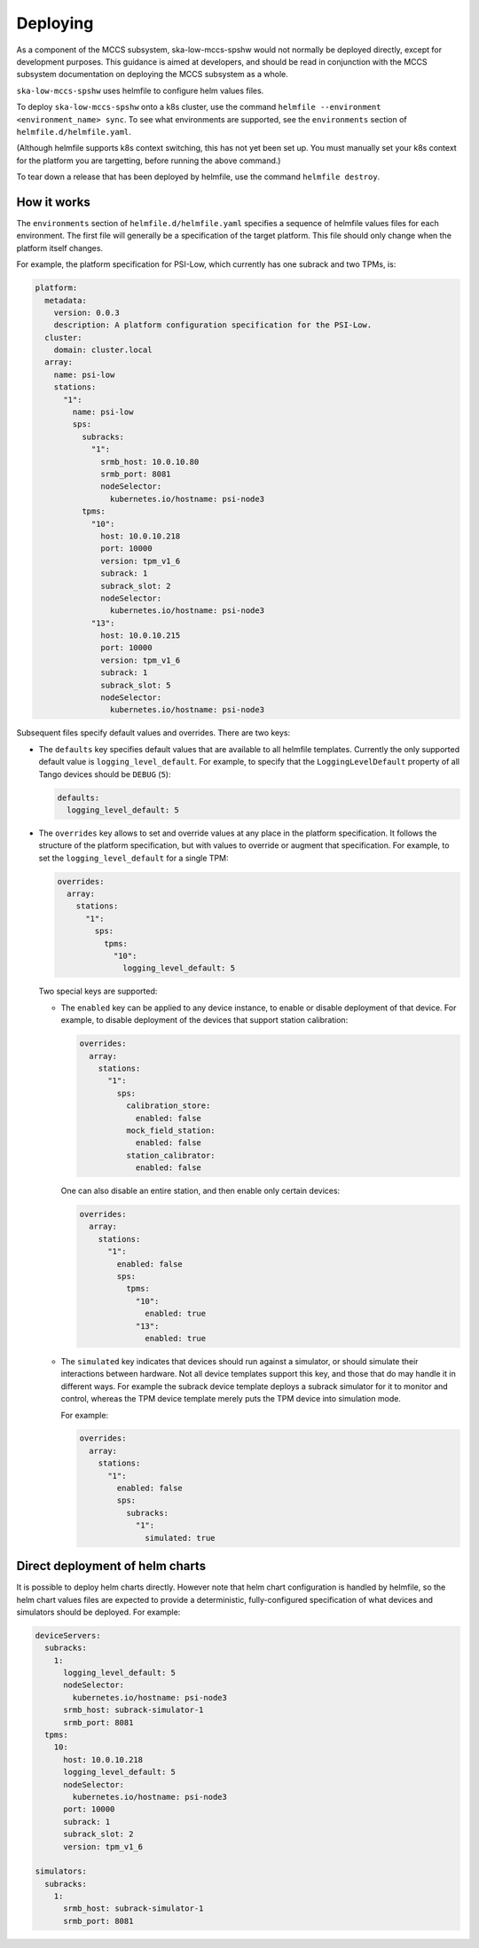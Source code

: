=========
Deploying
=========

As a component of the MCCS subsystem,
ska-low-mccs-spshw would not normally be deployed directly,
except for development purposes.
This guidance is aimed at developers,
and should be read in conjunction with the MCCS subsystem documentation
on deploying the MCCS subsystem as a whole.

``ska-low-mccs-spshw`` uses helmfile to configure helm values files.

To deploy ``ska-low-mccs-spshw`` onto a k8s cluster, use the command
``helmfile --environment <environment_name> sync``.
To see what environments are supported,
see the ``environments`` section of ``helmfile.d/helmfile.yaml``.

(Although helmfile supports k8s context switching, this has not yet
been set up. You must manually set your k8s context for the platform
you are targetting, before running the above command.)

To tear down a release that has been deployed by helmfile,
use the command ``helmfile destroy``.

------------
How it works
------------
The ``environments`` section of ``helmfile.d/helmfile.yaml`` specifies
a sequence of helmfile values files for each environment.
The first file will generally be a specification of the target platform.
This file should only change when the platform itself changes.

For example, the platform specification for PSI-Low,
which currently has one subrack and two TPMs, is:

.. code-block:: yaml

   platform:
     metadata:
       version: 0.0.3
       description: A platform configuration specification for the PSI-Low.
     cluster:
       domain: cluster.local
     array:
       name: psi-low
       stations:
         "1":
           name: psi-low
           sps:
             subracks:
               "1":
                 srmb_host: 10.0.10.80
                 srmb_port: 8081
                 nodeSelector:
                   kubernetes.io/hostname: psi-node3
             tpms:
               "10":
                 host: 10.0.10.218
                 port: 10000
                 version: tpm_v1_6
                 subrack: 1
                 subrack_slot: 2
                 nodeSelector:
                   kubernetes.io/hostname: psi-node3
               "13":
                 host: 10.0.10.215
                 port: 10000
                 version: tpm_v1_6
                 subrack: 1
                 subrack_slot: 5
                 nodeSelector:
                   kubernetes.io/hostname: psi-node3

Subsequent files specify default values and overrides.
There are two keys:

* The ``defaults`` key specifies default values that are
  available to all helmfile templates.
  Currently the only supported default value is ``logging_level_default``.
  For example, to specify that the ``LoggingLevelDefault`` property
  of all Tango devices should be ``DEBUG`` (``5``):

  .. code-block:: yaml

     defaults:
       logging_level_default: 5

* The ``overrides`` key allows to set and override values
  at any place in the platform specification.
  It follows the structure of the platform specification,
  but with values to override or augment that specification.
  For example, to set the ``logging_level_default`` for a single TPM:

  .. code-block:: yaml

     overrides:
       array:
         stations:
           "1":
             sps:
               tpms:
                 "10":
                   logging_level_default: 5

  Two special keys are supported:

  * The ``enabled`` key can be applied to any device instance,
    to enable or disable deployment of that device.
    For example, to disable deployment of the devices
    that support station calibration:

    .. code-block:: yaml

       overrides:
         array:
           stations:
             "1":
               sps:
                 calibration_store:
                   enabled: false
                 mock_field_station:
                   enabled: false
                 station_calibrator:
                   enabled: false

    One can also disable an entire station, and then enable only certain
    devices:

    .. code-block:: yaml

       overrides:
         array:
           stations:
             "1":
               enabled: false
               sps:
                 tpms:
                   "10":
                     enabled: true
                   "13":
                     enabled: true

  * The ``simulated`` key indicates that devices should run against a simulator,
    or should simulate their interactions between hardware.
    Not all device templates support this key,
    and those that do may handle it in different ways.
    For example the subrack device template deploys a subrack simulator
    for it to monitor and control, whereas the TPM device template
    merely puts the TPM device into simulation mode.

    For example:

    .. code-block:: yaml

       overrides:
         array:
           stations:
             "1":
               enabled: false
               sps:
                 subracks:
                   "1":
                     simulated: true

--------------------------------
Direct deployment of helm charts
--------------------------------
It is possible to deploy helm charts directly.
However note that helm chart configuration is handled by helmfile,
so the helm chart values files are expected to provide
a deterministic, fully-configured specification
of what devices and simulators should be deployed.
For example:

.. code-block:: yaml

   deviceServers:
     subracks:
       1:
         logging_level_default: 5
         nodeSelector:
           kubernetes.io/hostname: psi-node3
         srmb_host: subrack-simulator-1
         srmb_port: 8081
     tpms:
       10:
         host: 10.0.10.218
         logging_level_default: 5
         nodeSelector:
           kubernetes.io/hostname: psi-node3
         port: 10000
         subrack: 1
         subrack_slot: 2
         version: tpm_v1_6
   
   simulators:
     subracks:
       1:
         srmb_host: subrack-simulator-1
         srmb_port: 8081
